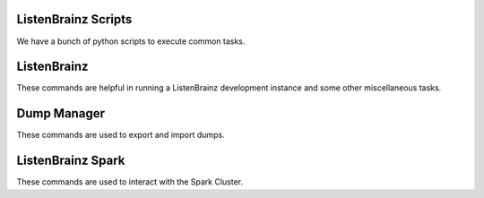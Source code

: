 ====================
ListenBrainz Scripts
====================

We have a bunch of python scripts to execute common tasks.

============
ListenBrainz
============

These commands are helpful in running a ListenBrainz development
instance and some other miscellaneous tasks.

.. click:: listenbrainz.manage:cli
   :prog: python manage.py
   :nested: full


.. _Dump Manager:

============
Dump Manager
============

These commands are used to export and import dumps.

.. click:: listenbrainz.db.dump_manager:cli
   :prog: python manage.py dump
   :nested: full

==================
ListenBrainz Spark
==================

These commands are used to interact with the Spark Cluster.

.. click:: spark_manage:cli
   :prog: python spark_manage.py
   :nested: full

.. click:: listenbrainz.spark.request_manage:cli
   :prog: python manage.py spark
   :nested: full
